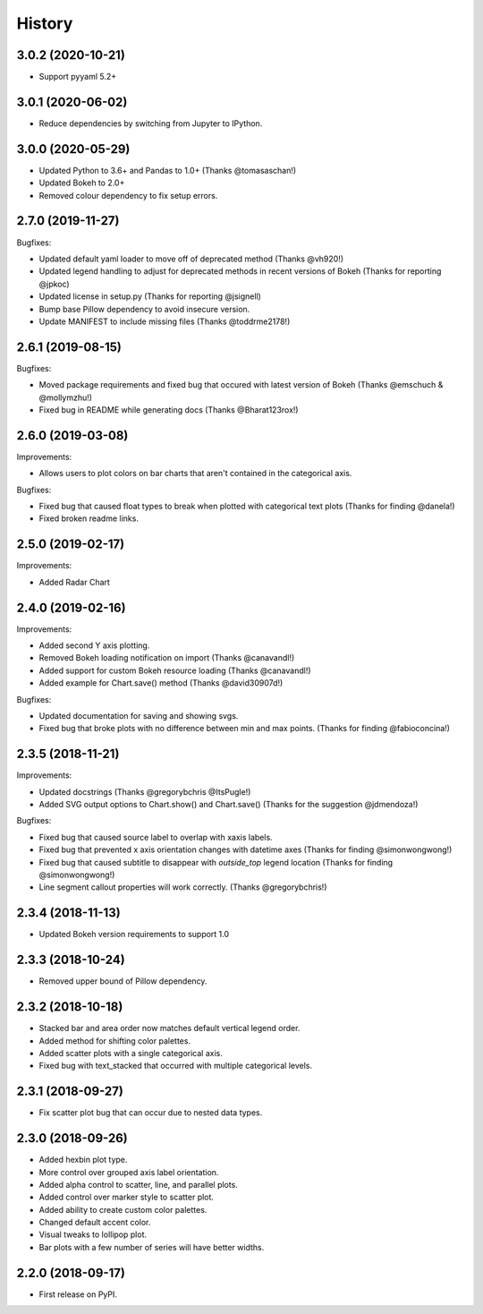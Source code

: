 =======
History
=======

3.0.2 (2020-10-21)
------------------

* Support pyyaml 5.2+

3.0.1 (2020-06-02)
------------------

* Reduce dependencies by switching from Jupyter to IPython.

3.0.0 (2020-05-29)
------------------

* Updated Python to 3.6+ and Pandas to 1.0+ (Thanks @tomasaschan!)
* Updated Bokeh to 2.0+
* Removed colour dependency to fix setup errors.

2.7.0 (2019-11-27)
------------------

Bugfixes:

* Updated default yaml loader to move off of
  deprecated method (Thanks @vh920!)
* Updated legend handling to adjust for deprecated methods
  in recent versions of Bokeh (Thanks for reporting @jpkoc)
* Updated license in setup.py (Thanks for reporting @jsignell)
* Bump base Pillow dependency to avoid insecure version.
* Update MANIFEST to include missing files (Thanks @toddrme2178!)

2.6.1 (2019-08-15)
------------------

Bugfixes:

* Moved package requirements and fixed bug that occured with
  latest version of Bokeh (Thanks @emschuch & @mollymzhu!)
* Fixed bug in README while generating docs (Thanks @Bharat123rox!)

2.6.0 (2019-03-08)
------------------

Improvements:

* Allows users to plot colors on bar charts that aren't contained in the
  categorical axis.


Bugfixes:

* Fixed bug that caused float types to break when plotted with categorical
  text plots (Thanks for finding @danela!)
* Fixed broken readme links.

2.5.0 (2019-02-17)
------------------

Improvements:

* Added Radar Chart

2.4.0 (2019-02-16)
------------------

Improvements:

* Added second Y axis plotting.
* Removed Bokeh loading notification on import (Thanks @canavandl!)
* Added support for custom Bokeh resource loading (Thanks @canavandl!)
* Added example for Chart.save() method (Thanks @david30907d!)

Bugfixes:

* Updated documentation for saving and showing svgs.
* Fixed bug that broke plots with no difference between min and max
  points. (Thanks for finding @fabioconcina!)

2.3.5 (2018-11-21)
------------------

Improvements:

* Updated docstrings (Thanks @gregorybchris @ItsPugle!)
* Added SVG output options to Chart.show() and Chart.save()
  (Thanks for the suggestion @jdmendoza!)

Bugfixes:

* Fixed bug that caused source label to overlap with xaxis labels.
* Fixed bug that prevented x axis orientation changes
  with datetime axes (Thanks for finding @simonwongwong!)
* Fixed bug that caused subtitle to disappear
  with `outside_top` legend location (Thanks for finding @simonwongwong!)
* Line segment callout properties will work
  correctly. (Thanks @gregorybchris!)

2.3.4 (2018-11-13)
------------------

* Updated Bokeh version requirements to support 1.0

2.3.3 (2018-10-24)
------------------

* Removed upper bound of Pillow dependency.

2.3.2 (2018-10-18)
------------------

* Stacked bar and area order now matches default vertical legend order.
* Added method for shifting color palettes.
* Added scatter plots with a single categorical axis.
* Fixed bug with text_stacked that occurred with multiple categorical levels.

2.3.1 (2018-09-27)
------------------

* Fix scatter plot bug that can occur due to nested data types.

2.3.0 (2018-09-26)
------------------

* Added hexbin plot type.
* More control over grouped axis label orientation.
* Added alpha control to scatter, line, and parallel plots.
* Added control over marker style to scatter plot.
* Added ability to create custom color palettes.
* Changed default accent color.
* Visual tweaks to lollipop plot.
* Bar plots with a few number of series will have better widths.


2.2.0 (2018-09-17)
------------------

* First release on PyPI.
